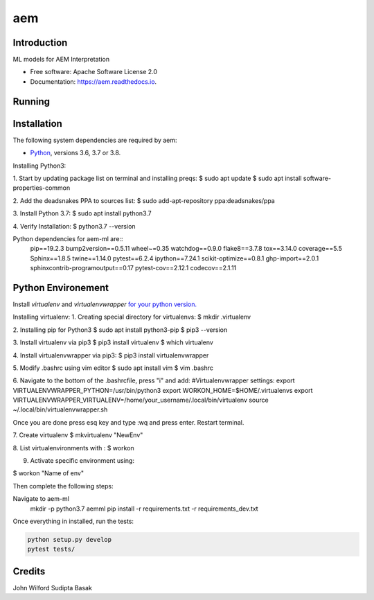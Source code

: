 ===
aem
===


.. image:: https://img.shields.io/pypi/v/aem.svg
        :target: https://pypi.python.org/pypi/aem

.. image:: https://img.shields.io/travis/basaks/aem.svg
        :target: https://travis-ci.com/basaks/aem

.. image:: https://readthedocs.org/projects/aem/badge/?version=latest
        :target: https://aem.readthedocs.io/en/latest/?version=latest
        :alt: Documentation Status


Introduction
-------------

ML models for AEM Interpretation


* Free software: Apache Software License 2.0
* Documentation: https://aem.readthedocs.io.


Running
-------

Installation
------------

The following system dependencies are required by aem:

- `Python <https://www.python.org/downloads/>`_, versions 3.6, 3.7 or 3.8.

Installing Python3:

1. Start by updating package list on terminal and installing preqs:
$ sudo apt update
$ sudo apt install software-properties-common

2. Add the deadsnakes PPA to sources list:
$ sudo add-apt-repository ppa:deadsnakes/ppa

3. Install Python 3.7:
$ sudo apt install python3.7

4. Verify Installation:
$ python3.7 --version


Python dependencies for aem-ml are::
   pip==19.2.3
   bump2version==0.5.11
   wheel~=0.35
   watchdog==0.9.0
   flake8==3.7.8
   tox==3.14.0
   coverage==5.5
   Sphinx==1.8.5
   twine==1.14.0
   pytest==6.2.4
   ipython==7.24.1
   scikit-optimize==0.8.1
   ghp-import==2.0.1
   sphinxcontrib-programoutput==0.17
   pytest-cov==2.12.1
   codecov==2.1.11

Python Environement
-------------------

Install `virtualenv` and `virtualenvwrapper` `for your python version. <https://gist.github.com/basaks/b33ea9106c7d1d72ac3a79fdcea430eb>`_

Installing virtualenv:
1. Creating special directory for virtualenvs:
$ mkdir .virtualenv

2. Installing pip for Python3
$ sudo apt install python3-pip
$ pip3 --version

3. Install virtualenv via pip3
$ pip3 install virtualenv
$ which virtualenv

4. Install virtualenvwrapper via pip3:
$ pip3 install virtualenvwrapper

5. Modify .bashrc using vim editor
$ sudo apt install vim
$ vim .bashrc

6. Navigate to the bottom of the .bashrcfile, press "i" and add:
#Virtualenvwrapper settings:
export VIRTUALENVWRAPPER_PYTHON=/usr/bin/python3
export WORKON_HOME=$HOME/.virtualenvs
export VIRTUALENVWRAPPER_VIRTUALENV=/home/your_username/.local/bin/virtualenv
source ~/.local/bin/virtualenvwrapper.sh

Once you are done press esq key and type :wq and press enter. Restart terminal.

7. Create virtualenv
$ mkvirtualenv "NewEnv"

8. List virtualenvironments with :
$ workon

9. Activate specific environment using:

$ workon "Name of env"

Then complete the following steps:

.. code-block:: python

Navigate to aem-ml
   mkdir -p python3.7 aemml
   pip install -r requirements.txt -r requirements_dev.txt

Once everything in installed, run the tests:

.. code-block:: python

    python setup.py develop
    pytest tests/


Credits
-------
John Wilford
Sudipta Basak

